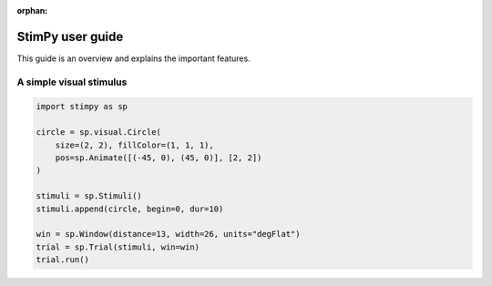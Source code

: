 :orphan:

.. _user:

#################
StimPy user guide
#################

This guide is an overview and explains the important features.

A simple visual stimulus
========================

.. code-block:: python

    import stimpy as sp

    circle = sp.visual.Circle(
        size=(2, 2), fillColor=(1, 1, 1),
        pos=sp.Animate([(-45, 0), (45, 0)], [2, 2])
    )

    stimuli = sp.Stimuli()
    stimuli.append(circle, begin=0, dur=10)

    win = sp.Window(distance=13, width=26, units="degFlat")
    trial = sp.Trial(stimuli, win=win)
    trial.run()

